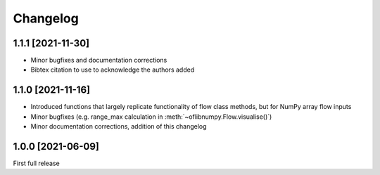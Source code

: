Changelog
=========

1.1.1 [2021-11-30]
------------------

- Minor bugfixes and documentation corrections
- Bibtex citation to use to acknowledge the authors added


1.1.0 [2021-11-16]
------------------

- Introduced functions that largely replicate functionality of flow class methods, but for NumPy array flow inputs
- Minor bugfixes (e.g. range_max calculation in :meth:`~oflibnumpy.Flow.visualise()`)
- Minor documentation corrections, addition of this changelog


1.0.0 [2021-06-09]
------------------

First full release